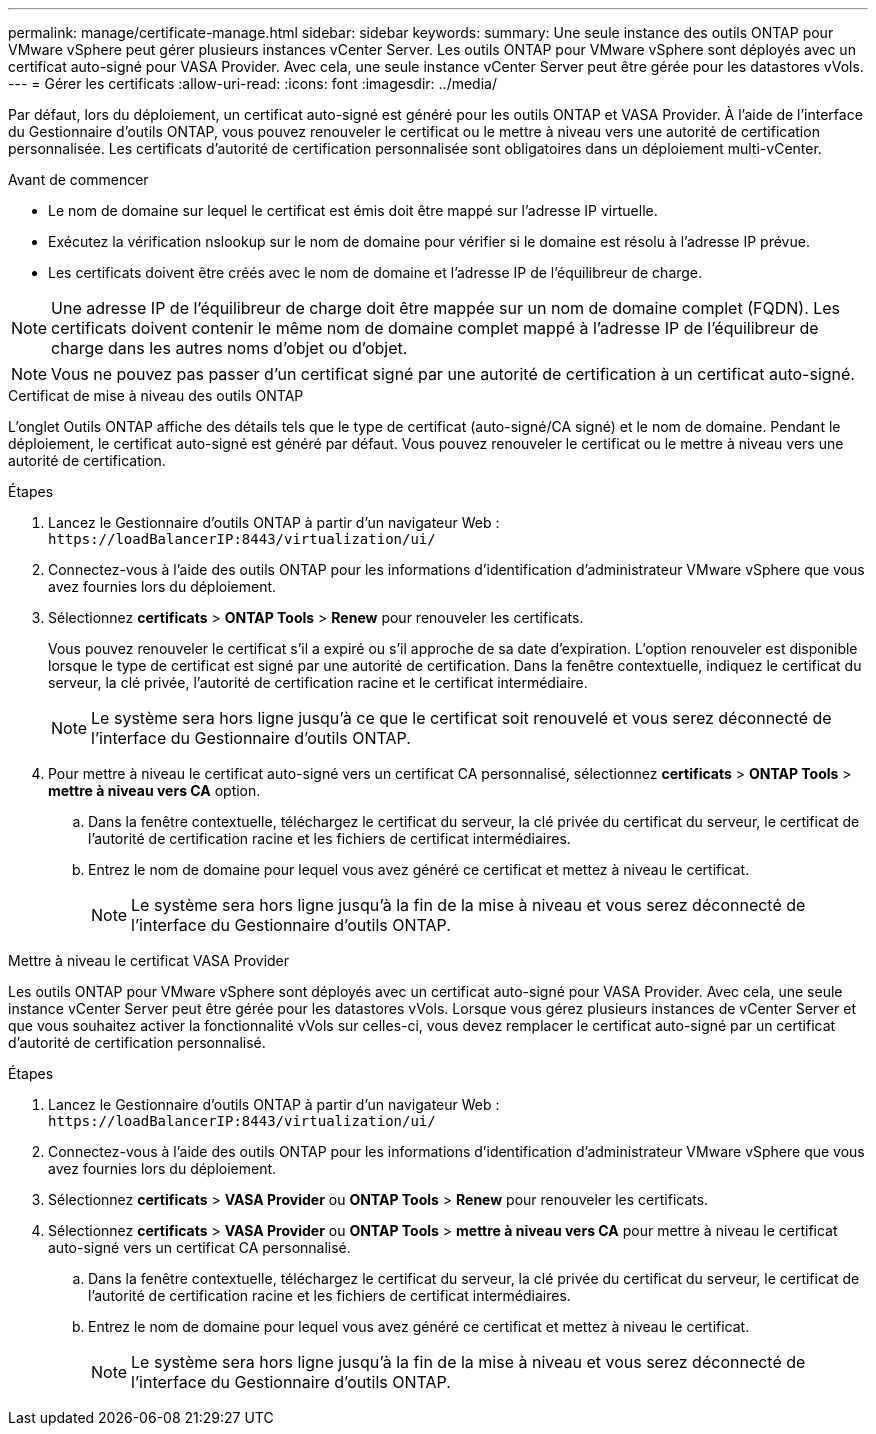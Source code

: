 ---
permalink: manage/certificate-manage.html 
sidebar: sidebar 
keywords:  
summary: Une seule instance des outils ONTAP pour VMware vSphere peut gérer plusieurs instances vCenter Server. Les outils ONTAP pour VMware vSphere sont déployés avec un certificat auto-signé pour VASA Provider. Avec cela, une seule instance vCenter Server peut être gérée pour les datastores vVols. 
---
= Gérer les certificats
:allow-uri-read: 
:icons: font
:imagesdir: ../media/


[role="lead"]
Par défaut, lors du déploiement, un certificat auto-signé est généré pour les outils ONTAP et VASA Provider. À l'aide de l'interface du Gestionnaire d'outils ONTAP, vous pouvez renouveler le certificat ou le mettre à niveau vers une autorité de certification personnalisée. Les certificats d'autorité de certification personnalisée sont obligatoires dans un déploiement multi-vCenter.

.Avant de commencer
* Le nom de domaine sur lequel le certificat est émis doit être mappé sur l'adresse IP virtuelle.
* Exécutez la vérification nslookup sur le nom de domaine pour vérifier si le domaine est résolu à l'adresse IP prévue.
* Les certificats doivent être créés avec le nom de domaine et l'adresse IP de l'équilibreur de charge.



NOTE: Une adresse IP de l'équilibreur de charge doit être mappée sur un nom de domaine complet (FQDN). Les certificats doivent contenir le même nom de domaine complet mappé à l'adresse IP de l'équilibreur de charge dans les autres noms d'objet ou d'objet.


NOTE: Vous ne pouvez pas passer d'un certificat signé par une autorité de certification à un certificat auto-signé.

[role="tabbed-block"]
====
.Certificat de mise à niveau des outils ONTAP
--
L'onglet Outils ONTAP affiche des détails tels que le type de certificat (auto-signé/CA signé) et le nom de domaine. Pendant le déploiement, le certificat auto-signé est généré par défaut. Vous pouvez renouveler le certificat ou le mettre à niveau vers une autorité de certification.

.Étapes
. Lancez le Gestionnaire d'outils ONTAP à partir d'un navigateur Web : `\https://loadBalancerIP:8443/virtualization/ui/`
. Connectez-vous à l'aide des outils ONTAP pour les informations d'identification d'administrateur VMware vSphere que vous avez fournies lors du déploiement.
. Sélectionnez *certificats* > *ONTAP Tools* > *Renew* pour renouveler les certificats.
+
Vous pouvez renouveler le certificat s'il a expiré ou s'il approche de sa date d'expiration. L'option renouveler est disponible lorsque le type de certificat est signé par une autorité de certification. Dans la fenêtre contextuelle, indiquez le certificat du serveur, la clé privée, l'autorité de certification racine et le certificat intermédiaire.

+

NOTE: Le système sera hors ligne jusqu'à ce que le certificat soit renouvelé et vous serez déconnecté de l'interface du Gestionnaire d'outils ONTAP.

. Pour mettre à niveau le certificat auto-signé vers un certificat CA personnalisé, sélectionnez *certificats* > *ONTAP Tools* > *mettre à niveau vers CA* option.
+
.. Dans la fenêtre contextuelle, téléchargez le certificat du serveur, la clé privée du certificat du serveur, le certificat de l'autorité de certification racine et les fichiers de certificat intermédiaires.
.. Entrez le nom de domaine pour lequel vous avez généré ce certificat et mettez à niveau le certificat.
+

NOTE: Le système sera hors ligne jusqu'à la fin de la mise à niveau et vous serez déconnecté de l'interface du Gestionnaire d'outils ONTAP.





--
.Mettre à niveau le certificat VASA Provider
--
Les outils ONTAP pour VMware vSphere sont déployés avec un certificat auto-signé pour VASA Provider. Avec cela, une seule instance vCenter Server peut être gérée pour les datastores vVols. Lorsque vous gérez plusieurs instances de vCenter Server et que vous souhaitez activer la fonctionnalité vVols sur celles-ci, vous devez remplacer le certificat auto-signé par un certificat d'autorité de certification personnalisé.

.Étapes
. Lancez le Gestionnaire d'outils ONTAP à partir d'un navigateur Web : `\https://loadBalancerIP:8443/virtualization/ui/`
. Connectez-vous à l'aide des outils ONTAP pour les informations d'identification d'administrateur VMware vSphere que vous avez fournies lors du déploiement.
. Sélectionnez *certificats* > *VASA Provider* ou *ONTAP Tools* > *Renew* pour renouveler les certificats.
. Sélectionnez *certificats* > *VASA Provider* ou *ONTAP Tools* > *mettre à niveau vers CA* pour mettre à niveau le certificat auto-signé vers un certificat CA personnalisé.
+
.. Dans la fenêtre contextuelle, téléchargez le certificat du serveur, la clé privée du certificat du serveur, le certificat de l'autorité de certification racine et les fichiers de certificat intermédiaires.
.. Entrez le nom de domaine pour lequel vous avez généré ce certificat et mettez à niveau le certificat.
+

NOTE: Le système sera hors ligne jusqu'à la fin de la mise à niveau et vous serez déconnecté de l'interface du Gestionnaire d'outils ONTAP.





--
====